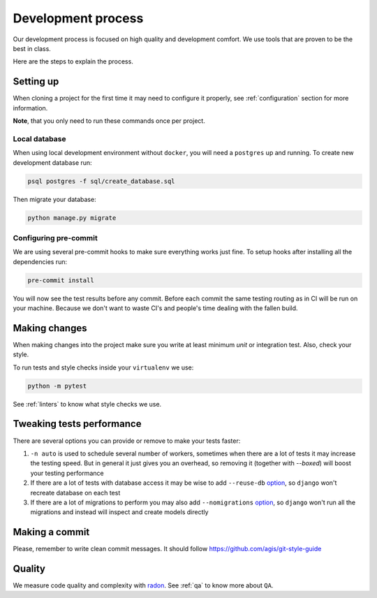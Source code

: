 Development process
===================

Our development process is focused on high quality and development comfort.
We use tools that are proven to be the best in class.

Here are the steps to explain the process.


Setting up
----------

When cloning a project for the first time it may need to configure it properly, see :ref:`configuration` section for more information.

**Note**, that you only need to run these commands once per project.

Local database
~~~~~~~~~~~~~~

When using local development environment without ``docker``, you will need a ``postgres`` up and running. To create new development database run:

.. code:: bash

  psql postgres -f sql/create_database.sql

Then migrate your database:

.. code:: bash

  python manage.py migrate

Configuring pre-commit
~~~~~~~~~~~~~~~~~~~~~~

We are using several pre-commit hooks to make sure everything works just fine.
To setup hooks after installing all the dependencies run:

.. code:: bash

  pre-commit install


You will now see the test results before any commit. Before each commit the same testing routing as in CI will be run on your machine. Because we don't want to waste CI's and people's time dealing with the fallen build.


Making changes
--------------

When making changes into the project make sure you write at least minimum `unit` or integration test. Also, check your style.

To run tests and style checks inside your ``virtualenv`` we use:

.. code:: bash

  python -m pytest

See :ref:`linters` to know what style checks we use.


Tweaking tests performance
--------------------------

There are several options you can provide or remove to make your tests faster:

1. ``-n auto`` is used to schedule several number of workers, sometimes when there are a lot of tests it may increase the testing speed. But in general it just gives you an overhead, so removing it (together with `--boxed`) will boost your testing performance
2. If there are a lot of tests with database access it may be wise to add ``--reuse-db`` `option <https://pytest-django.readthedocs.io/en/latest/database.html#example-work-flow-with-reuse-db-and-create-db>`_, so ``django`` won't recreate database on each test
3. If there are a lot of migrations to perform you may also add ``--nomigrations`` `option <https://pytest-django.readthedocs.io/en/latest/database.html#nomigrations-disable-django-1-7-migrations>`_, so ``django`` won't run all the migrations and instead will inspect and create models directly


Making a commit
---------------

Please, remember to write clean commit messages. It should follow https://github.com/agis/git-style-guide


Quality
-------

We measure code quality and complexity with `radon <https://github.com/rubik/radon>`_. See :ref:`qa` to know more about ``QA``.
